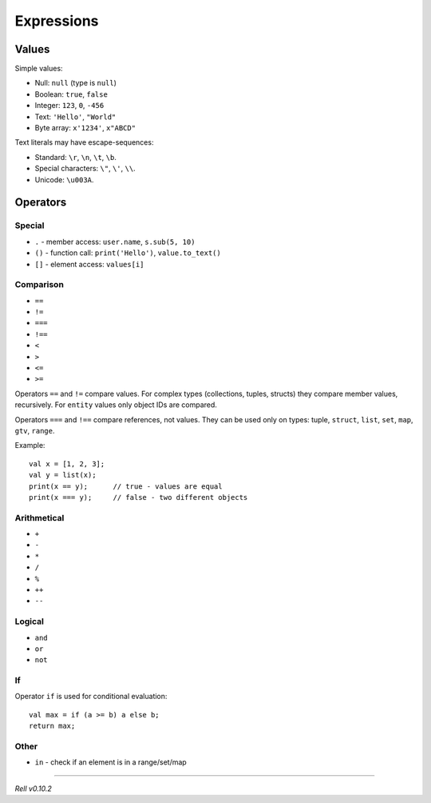 Expressions
===========

Values
------

Simple values:

-  Null: ``null`` (type is ``null``)
-  Boolean: ``true``, ``false``
-  Integer: ``123``, ``0``, ``-456``
-  Text: ``'Hello'``, ``"World"``
-  Byte array: ``x'1234'``, ``x"ABCD"``

Text literals may have escape-sequences:

-  Standard: ``\r``, ``\n``, ``\t``, ``\b``.
-  Special characters: ``\"``, ``\'``, ``\\``.
-  Unicode: ``\u003A``.

Operators
---------

Special
~~~~~~~

-  ``.`` - member access: ``user.name``, ``s.sub(5, 10)``
-  ``()`` - function call: ``print('Hello')``, ``value.to_text()``
-  ``[]`` - element access: ``values[i]``

Comparison
~~~~~~~~~~

-  ``==``
-  ``!=``
-  ``===``
-  ``!==``
-  ``<``
-  ``>``
-  ``<=``
-  ``>=``

Operators ``==`` and ``!=`` compare values. For complex types (collections, tuples, structs) they compare member
values, recursively. For ``entity`` values only object IDs are compared.

Operators ``===`` and ``!==`` compare references, not values. They can be used only on types:
tuple, ``struct``, ``list``, ``set``, ``map``, ``gtv``, ``range``.

Example:

::

    val x = [1, 2, 3];
    val y = list(x);
    print(x == y);      // true - values are equal
    print(x === y);     // false - two different objects

Arithmetical
~~~~~~~~~~~~

-  ``+``
-  ``-``
-  ``*``
-  ``/``
-  ``%``
-  ``++``
-  ``--``

Logical
~~~~~~~

-  ``and``
-  ``or``
-  ``not``

If
~~~~~~~~

Operator ``if`` is used for conditional evaluation:

::

    val max = if (a >= b) a else b;
    return max;

Other
~~~~~

-  ``in`` - check if an element is in a range/set/map

-------------

*Rell v0.10.2*